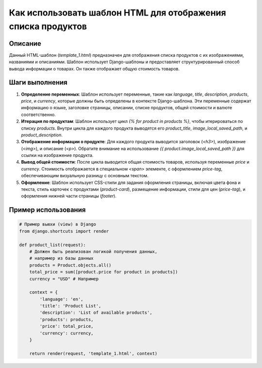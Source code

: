 Как использовать шаблон HTML для отображения списка продуктов
========================================================================================

Описание
-------------------------
Данный HTML-шаблон (`template_1.html`) предназначен для отображения списка продуктов с их изображениями, названиями и описаниями. Шаблон использует Django-шаблоны и предоставляет структурированный способ вывода информации о товарах.  Он также отображает общую стоимость товаров.

Шаги выполнения
-------------------------
1. **Определение переменных**: Шаблон использует переменные, такие как `language`, `title`, `description`, `products`, `price`, и `currency`, которые должны быть определены в контексте Django-шаблона.  Эти переменные содержат информацию о языке, заголовке страницы, описании, списке продуктов, общей стоимости и валюте соответственно.
2. **Итерация по продуктам**:  Шаблон использует цикл `{% for product in products %}`, чтобы итерироваться по списку `products`.  Внутри цикла для каждого продукта выводятся его `product_title`, `image_local_saved_path`, и `product_description`.
3. **Отображение информации о продукте**: Для каждого продукта выводится заголовок (`<h3>`), изображение (`<img>`), и описание (`<p>`).  Обратите внимание на использование `{{ product.image_local_saved_path }}` для ссылки на изображение продукта.
4. **Вывод общей стоимости**: После цикла выводится общая стоимость товаров, используя переменные `price` и `currency`.  Стоимость отображается в специальном `<span>` элементе, с оформлением `price-tag`, обеспечивающим визуальную разницу с основным текстом.
5. **Оформление**: Шаблон использует CSS-стили для задания оформления страницы, включая цвета фона и текста, стиль карточек с продуктами (`product-card`), размещение информации, стили для цен (`price-tag`), и оформления нижней части страницы (`footer`).

Пример использования
-------------------------
.. code-block:: python

    # Пример вьюхи (view) в Django
    from django.shortcuts import render

    def product_list(request):
        # Должен быть реализован логикой получения данных,
        # например из базы данных
        products = Product.objects.all()
        total_price = sum([product.price for product in products])
        currency = "USD" # Например

        context = {
            'language': 'en',
            'title': 'Product List',
            'description': 'List of available products',
            'products': products,
            'price': total_price,
            'currency': currency,
        }

        return render(request, 'template_1.html', context)